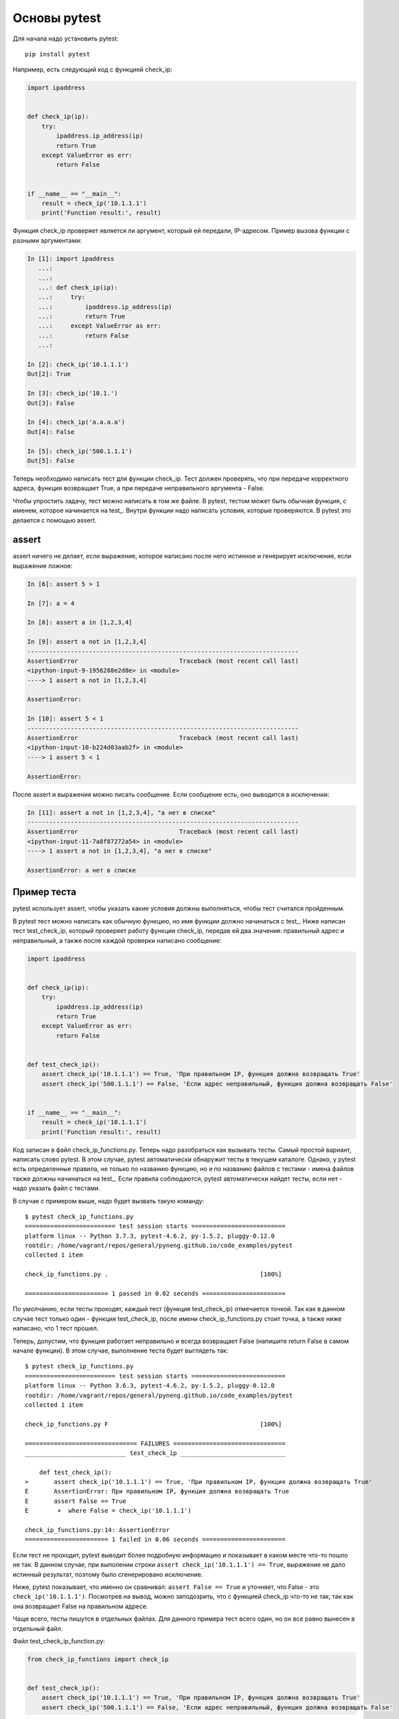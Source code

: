 Основы pytest
-------------

Для начала надо установить pytest:

::

    pip install pytest

Например, есть следующий код с функцией check_ip:

.. code:: python

    import ipaddress


    def check_ip(ip):
        try:
            ipaddress.ip_address(ip)
            return True
        except ValueError as err:
            return False


    if __name__ == "__main__":
        result = check_ip('10.1.1.1')
        print('Function result:', result)

Функция check_ip проверяет является ли аргумент, который ей передали,
IP-адресом. Пример вызова функции с разными аргументами:

.. code:: python

    In [1]: import ipaddress
       ...:
       ...:
       ...: def check_ip(ip):
       ...:     try:
       ...:         ipaddress.ip_address(ip)
       ...:         return True
       ...:     except ValueError as err:
       ...:         return False
       ...:

    In [2]: check_ip('10.1.1.1')
    Out[2]: True

    In [3]: check_ip('10.1.')
    Out[3]: False

    In [4]: check_ip('a.a.a.a')
    Out[4]: False

    In [5]: check_ip('500.1.1.1')
    Out[5]: False

Теперь необходимо написать тест для функции check_ip. Тест должен
проверять, что при передаче корректного адреса, функция возвращает True,
а при передаче неправильного аргумента - False.

Чтобы упростить задачу, тест можно написать в том же файле. В pytest,
тестом может быть обычная функция, с именем, которое начинается на
test_. Внутри функции надо написать условия, которые проверяются. В
pytest это делается с помощью assert.

assert
~~~~~~

assert ничего не делает, если выражение, которое написано после него
истинное и генерирует исключение, если выражение ложное:

.. code:: python

    In [6]: assert 5 > 1

    In [7]: a = 4

    In [8]: assert a in [1,2,3,4]

    In [9]: assert a not in [1,2,3,4]
    ---------------------------------------------------------------------------
    AssertionError                            Traceback (most recent call last)
    <ipython-input-9-1956288e2d8e> in <module>
    ----> 1 assert a not in [1,2,3,4]

    AssertionError:

    In [10]: assert 5 < 1
    ---------------------------------------------------------------------------
    AssertionError                            Traceback (most recent call last)
    <ipython-input-10-b224d03aab2f> in <module>
    ----> 1 assert 5 < 1

    AssertionError:

После assert и выражения можно писать сообщение. Если сообщение есть,
оно выводится в исключении:

.. code:: python

    In [11]: assert a not in [1,2,3,4], "а нет в списке"
    ---------------------------------------------------------------------------
    AssertionError                            Traceback (most recent call last)
    <ipython-input-11-7a8f87272a54> in <module>
    ----> 1 assert a not in [1,2,3,4], "а нет в списке"

    AssertionError: а нет в списке

Пример теста
~~~~~~~~~~~~

pytest использует assert, чтобы указать какие условия должны
выполняться, чтобы тест считался пройденным.

В pytest тест можно написать как обычную функцию, но имя функции должно
начинаться с test_. Ниже написан тест test_check_ip, который
проверяет работу функции check_ip, передав ей два значения: правильный
адрес и неправильный, а также после каждой проверки написано сообщение:

.. code:: python

    import ipaddress


    def check_ip(ip):
        try:
            ipaddress.ip_address(ip)
            return True
        except ValueError as err:
            return False


    def test_check_ip():
        assert check_ip('10.1.1.1') == True, 'При правильном IP, функция должна возвращать True'
        assert check_ip('500.1.1.1') == False, 'Если адрес неправильный, функция должна возвращать False'


    if __name__ == "__main__":
        result = check_ip('10.1.1.1')
        print('Function result:', result)

Код записан в файл check_ip_functions.py. Теперь надо разобраться как
вызывать тесты. Самый простой вариант, написать слово pytest. В этом
случае, pytest автоматически обнаружит тесты в текущем каталоге. Однако,
у pytest есть определенные правила, не только по названию функцию, но и
по названию файлов с тестами - имена файлов также должны начинаться на
test_. Если правила соблюдаются, pytest автоматически найдет тесты,
если нет - надо указать файл с тестами.

В случае с примером выше, надо будет вызвать такую команду:

::

    $ pytest check_ip_functions.py
    ========================= test session starts ==========================
    platform linux -- Python 3.7.3, pytest-4.6.2, py-1.5.2, pluggy-0.12.0
    rootdir: /home/vagrant/repos/general/pyneng.github.io/code_examples/pytest
    collected 1 item

    check_ip_functions.py .                                          [100%]

    ======================= 1 passed in 0.02 seconds =======================

По умолчанию, если тесты проходят, каждый тест (функция test_check_ip)
отмечается точкой. Так как в данном случае тест только один - функция
test_check_ip, после имени check_ip_functions.py стоит точка, а
также ниже написано, что 1 тест прошел.

Теперь, допустим, что функция работает неправильно и всегда возвращает
False (напишите return False в самом начале функции). В этом случае,
выполнение теста будет выглядеть так:

::

    $ pytest check_ip_functions.py
    ========================= test session starts ==========================
    platform linux -- Python 3.6.3, pytest-4.6.2, py-1.5.2, pluggy-0.12.0
    rootdir: /home/vagrant/repos/general/pyneng.github.io/code_examples/pytest
    collected 1 item

    check_ip_functions.py F                                          [100%]

    =============================== FAILURES ===============================
    ____________________________ test_check_ip _____________________________

        def test_check_ip():
    >       assert check_ip('10.1.1.1') == True, 'При правильном IP, функция должна возвращать True'
    E       AssertionError: При правильном IP, функция должна возвращать True
    E       assert False == True
    E        +  where False = check_ip('10.1.1.1')

    check_ip_functions.py:14: AssertionError
    ======================= 1 failed in 0.06 seconds =======================

Если тест не проходит, pytest выводит более подробную информацию и
показывает в каком месте что-то пошло не так. В данном случае, при
выполении строки ``assert check_ip('10.1.1.1') == True``, выражение не
дало истинный результат, поэтому было сгенерировано исключение.

Ниже, pytest показывает, что именно он сравнивал:
``assert False == True`` и уточняет, что False - это
``check_ip('10.1.1.1')``. Посмотрев на вывод, можно заподозрить, что с
функцией check_ip что-то не так, так как она возвращает False на
правильном адресе.

Чаще всего, тесты пишутся в отдельных файлах. Для данного примера тест
всего один, но он все равно вынесен в отдельный файл.

Файл test_check_ip_function.py:

.. code:: python

    from check_ip_functions import check_ip


    def test_check_ip():
        assert check_ip('10.1.1.1') == True, 'При правильном IP, функция должна возвращать True'
        assert check_ip('500.1.1.1') == False, 'Если адрес неправильный, функция должна возвращать False'

Файл check_ip_functions.py:

.. code:: python

    import ipaddress


    def check_ip(ip):
        #return False
        try:
            ipaddress.ip_address(ip)
            return True
        except ValueError as err:
            return False


    if __name__ == "__main__":
        result = check_ip('10.1.1.1')
        print('Function result:', result)

В таком случае, тест можно запустить не указывая файл:

::

    $ pytest
    ================= test session starts ========================
    platform linux -- Python 3.6.3, pytest-4.6.2, py-1.5.2, pluggy-0.12.0
    rootdir: /home/vagrant/repos/general/pyneng.github.io/code_examples/pytest
    collected 1 item

    test_check_ip_function.py .                              [100%]

    ================= 1 passed in 0.02 seconds ====================

